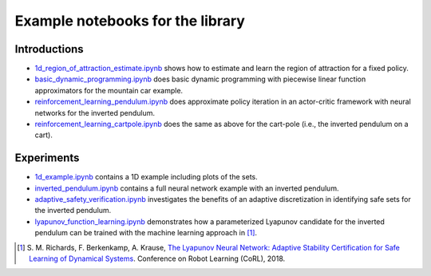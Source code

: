 Example notebooks for the library
=================================

Introductions
-------------
- `1d_region_of_attraction_estimate.ipynb <./1d_region_of_attraction_estimate.ipynb>`_ shows how to estimate and learn the region of attraction for a fixed policy.
- `basic_dynamic_programming.ipynb <./basic_dynamic_programming.ipynb>`_ does basic dynamic programming with piecewise linear function approximators for the mountain car example.
- `reinforcement_learning_pendulum.ipynb <./reinforcement_learning_pendulum.ipynb>`_ does approximate policy iteration in an actor-critic framework with neural networks for the inverted pendulum.
- `reinforcement_learning_cartpole.ipynb <./reinforcement_learning_cartpole.ipynb>`_ does the same as above for the cart-pole (i.e., the inverted pendulum on a cart).

Experiments
-----------
- `1d_example.ipynb <./1d_example.ipynb>`_ contains a 1D example including plots of the sets.
- `inverted_pendulum.ipynb <./inverted_pendulum.ipynb>`_ contains a full neural network example with an inverted pendulum.
- `adaptive_safety_verification.ipynb <./adaptive_safety_verification.ipynb>`_ investigates the benefits of an adaptive discretization in identifying safe sets for the inverted pendulum.
- `lyapunov_function_learning.ipynb <./lyapunov_function_learning.ipynb>`_ demonstrates how a parameterized Lyapunov candidate for the inverted pendulum can be trained with the machine learning approach in [1]_.

.. [1] S. M. Richards, F. Berkenkamp, A. Krause,
  `The Lyapunov Neural Network: Adaptive Stability Certification for Safe Learning of Dynamical Systems <https://arxiv.org/abs/1808.00924>`_. Conference on Robot Learning (CoRL), 2018.
